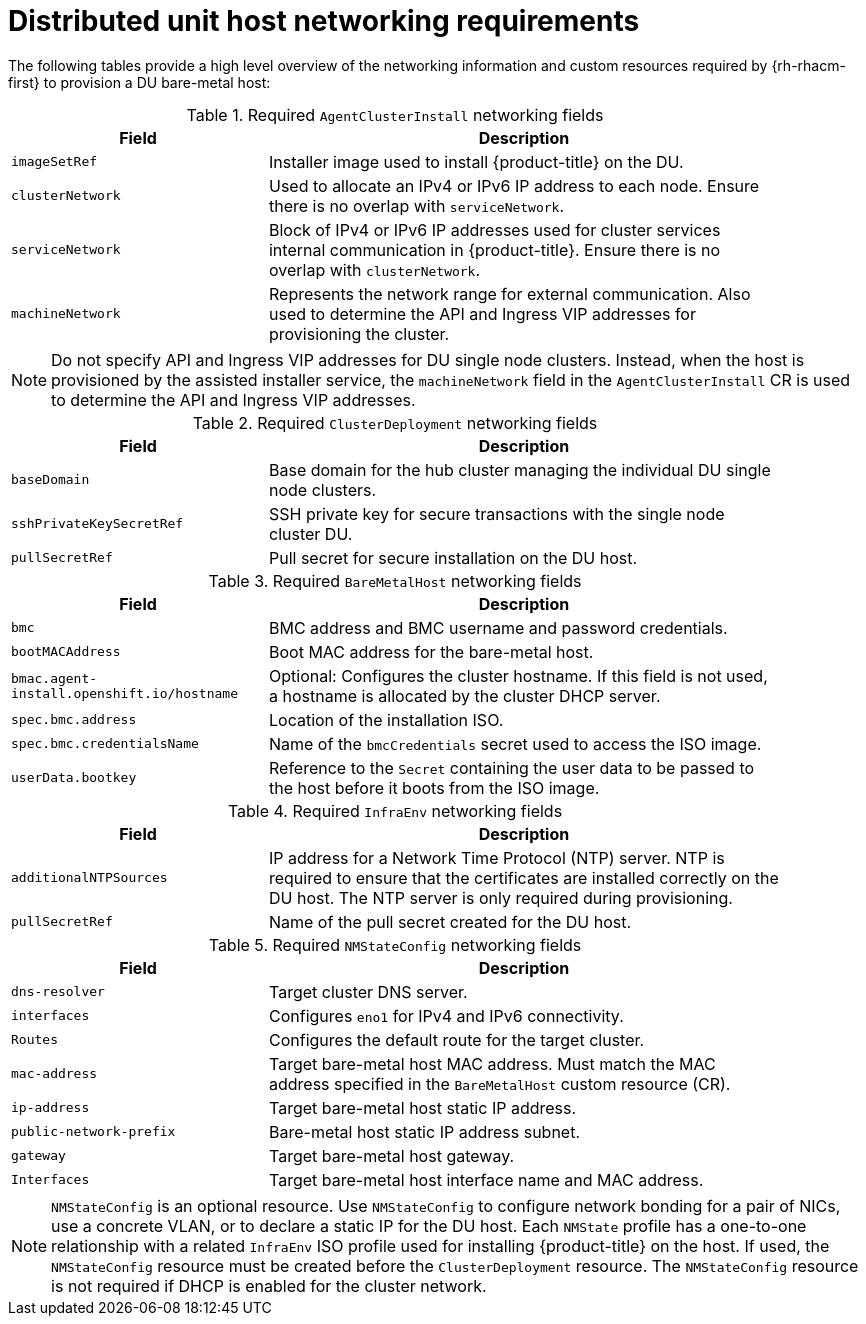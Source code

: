// CNF-1500 ZTP
// Module included in the following assemblies:
//
// scalability_and_performance/ztp-deploying-disconnected.adoc

[id="ztp-du-host-networking-requirements_{context}"]
= Distributed unit host networking requirements

[role="_abstract"]
The following tables provide a high level overview of the networking information and custom resources required by {rh-rhacm-first} to provision a DU bare-metal host:

.Required `AgentClusterInstall` networking fields
[cols="2,4", width="90%", options="header"]
|====
|Field
|Description

|`imageSetRef`
| Installer image used to install {product-title} on the DU.

|`clusterNetwork`
| Used to allocate an IPv4 or IPv6 IP address to each node. Ensure there is no overlap with `serviceNetwork`.

|`serviceNetwork`
| Block of IPv4 or IPv6 IP addresses used for cluster services internal communication in {product-title}.  Ensure there is no overlap with `clusterNetwork`.

|`machineNetwork`
| Represents the network range for external communication. Also used to determine the API and Ingress VIP addresses for provisioning the cluster.
|====

[NOTE]
====
Do not specify API and Ingress VIP addresses for DU single node clusters. Instead, when the host is provisioned by the assisted installer service, the `machineNetwork` field in the `AgentClusterInstall` CR is used to determine the API and Ingress VIP addresses.
====

.Required `ClusterDeployment` networking fields
[cols="2,4", width="90%", options="header"]
|====
|Field
|Description

|`baseDomain`
|Base domain for the hub cluster managing the individual DU single node clusters.

|`sshPrivateKeySecretRef`
|SSH private key for secure transactions with the single node cluster DU.

|`pullSecretRef`
|Pull secret for secure installation on the DU host.
|====

.Required `BareMetalHost` networking fields
[cols="2,4", width="90%", options="header"]
|====
|Field
|Description

|`bmc`
|BMC address and BMC username and password credentials.

|`bootMACAddress`
|Boot MAC address for the bare-metal host.

|`bmac.agent-install.openshift.io/hostname`
|Optional: Configures the cluster hostname. If this field is not used, a hostname is allocated by the cluster DHCP server.

|`spec.bmc.address`
|Location of the installation ISO.

|`spec.bmc.credentialsName`
|Name of the `bmcCredentials` secret used to access the ISO image.

|`userData.bootkey`
|Reference to the `Secret` containing the user data to be passed to the host before it boots from the ISO image.

|====

.Required `InfraEnv` networking fields
[cols="2,4", width="90%", options="header"]
|====
|Field
|Description

|`additionalNTPSources`
|IP address for a Network Time Protocol (NTP) server. NTP is required to ensure that the certificates are installed correctly on the DU host. The NTP server is only required during provisioning.

|`pullSecretRef`
|Name of the pull secret created for the DU host.

|====

.Required `NMStateConfig` networking fields
[cols="2,4", width="90%", options="header"]
|====
|Field
|Description

|`dns-resolver`
|Target cluster DNS server.

|`interfaces`
|Configures `eno1` for IPv4 and IPv6 connectivity.

|`Routes`
|Configures the default route for the target cluster.

|`mac-address`
|Target bare-metal host MAC address. Must match the MAC address specified in the `BareMetalHost` custom resource (CR).

|`ip-address`
|Target bare-metal host static IP address.

|`public-network-prefix`
|Bare-metal host static IP address subnet.

|`gateway`
|Target bare-metal host gateway.

|`Interfaces`
|Target bare-metal host interface name and MAC address.
|====

[NOTE]
====
`NMStateConfig` is an optional resource. Use `NMStateConfig` to configure network bonding for a pair of NICs, use a concrete VLAN, or to declare a static IP for the DU host. Each `NMState` profile has a one-to-one relationship with a related `InfraEnv` ISO profile used for installing {product-title} on the host. If used, the `NMStateConfig` resource must be created before the `ClusterDeployment` resource. The `NMStateConfig` resource is not required if DHCP is enabled for the cluster network.
====
